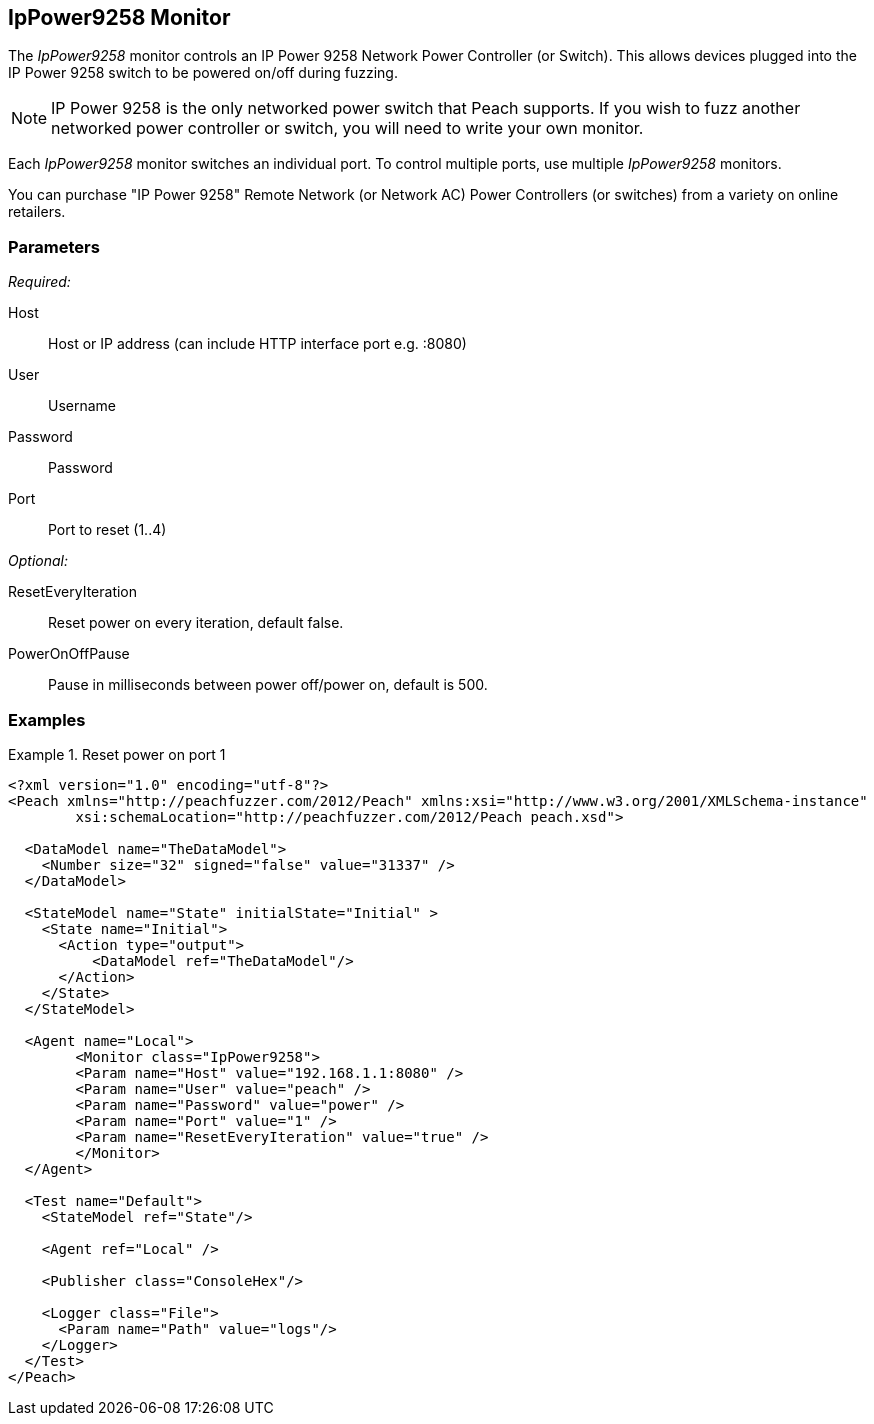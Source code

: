 <<<
[[Monitors_IpPower9258]]
== IpPower9258 Monitor

The _IpPower9258_ monitor controls an IP Power 9258 Network Power Controller (or Switch). This allows devices plugged into the IP Power 9258 switch to be powered on/off during fuzzing. 

NOTE: IP Power 9258 is the only networked power switch that Peach supports. If you wish to fuzz another networked power controller or switch, you will need to write your own monitor.

Each _IpPower9258_ monitor switches an individual port. To control multiple ports, use multiple _IpPower9258_ monitors. 

You can purchase "IP Power 9258" Remote Network (or Network AC) Power Controllers (or switches) from a variety on online retailers. 

=== Parameters

_Required:_

Host:: Host or IP address (can include HTTP interface port e.g. :8080)
User:: Username
Password:: Password
Port:: Port to reset (1..4)

_Optional:_

ResetEveryIteration:: Reset power on every iteration, default false.
PowerOnOffPause:: Pause in milliseconds between power off/power on, default is 500.

=== Examples

.Reset power on port 1
========================
[source,xml]
----
<?xml version="1.0" encoding="utf-8"?>
<Peach xmlns="http://peachfuzzer.com/2012/Peach" xmlns:xsi="http://www.w3.org/2001/XMLSchema-instance"
	xsi:schemaLocation="http://peachfuzzer.com/2012/Peach peach.xsd">

  <DataModel name="TheDataModel">
    <Number size="32" signed="false" value="31337" />
  </DataModel>

  <StateModel name="State" initialState="Initial" >
    <State name="Initial">
      <Action type="output">
          <DataModel ref="TheDataModel"/>
      </Action>
    </State>
  </StateModel>

  <Agent name="Local">
   	<Monitor class="IpPower9258">
    	<Param name="Host" value="192.168.1.1:8080" />
    	<Param name="User" value="peach" />
    	<Param name="Password" value="power" />
    	<Param name="Port" value="1" />
    	<Param name="ResetEveryIteration" value="true" />
  	</Monitor>
  </Agent>

  <Test name="Default">
    <StateModel ref="State"/>

    <Agent ref="Local" />

    <Publisher class="ConsoleHex"/>

    <Logger class="File">
      <Param name="Path" value="logs"/>
    </Logger>
  </Test>
</Peach>
----
========================

